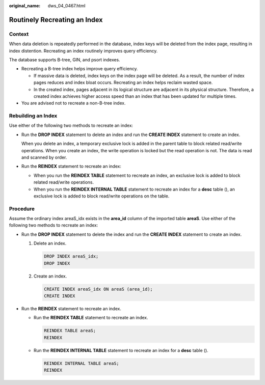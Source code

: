 :original_name: dws_04_0467.html

.. _dws_04_0467:

.. _en-us_topic_0000002052655482:

Routinely Recreating an Index
=============================

Context
-------

When data deletion is repeatedly performed in the database, index keys will be deleted from the index page, resulting in index distention. Recreating an index routinely improves query efficiency.

The database supports B-tree, GIN, and psort indexes.

-  Recreating a B-tree index helps improve query efficiency.

   -  If massive data is deleted, index keys on the index page will be deleted. As a result, the number of index pages reduces and index bloat occurs. Recreating an index helps reclaim wasted space.
   -  In the created index, pages adjacent in its logical structure are adjacent in its physical structure. Therefore, a created index achieves higher access speed than an index that has been updated for multiple times.

-  You are advised not to recreate a non-B-tree index.

Rebuilding an Index
-------------------

Use either of the following two methods to recreate an index:

-  Run the **DROP INDEX** statement to delete an index and run the **CREATE INDEX** statement to create an index.

   When you delete an index, a temporary exclusive lock is added in the parent table to block related read/write operations. When you create an index, the write operation is locked but the read operation is not. The data is read and scanned by order.

-  Run the **REINDEX** statement to recreate an index:

   -  When you run the **REINDEX TABLE** statement to recreate an index, an exclusive lock is added to block related read/write operations.
   -  When you run the **REINDEX INTERNAL TABLE** statement to recreate an index for a **desc** table (), an exclusive lock is added to block read/write operations on the table.

Procedure
---------

Assume the ordinary index areaS_idx exists in the **area_id** column of the imported table **areaS**. Use either of the following two methods to recreate an index:

-  Run the **DROP INDEX** statement to delete the index and run the **CREATE INDEX** statement to create an index.

   #. Delete an index.

      .. code-block::

         DROP INDEX areaS_idx;
         DROP INDEX

   #. Create an index.

      .. code-block::

         CREATE INDEX areaS_idx ON areaS (area_id);
         CREATE INDEX

-  Run the **REINDEX** statement to recreate an index.

   -  Run the **REINDEX TABLE** statement to recreate an index.

      .. code-block::

         REINDEX TABLE areaS;
         REINDEX

   -  Run the **REINDEX INTERNAL TABLE** statement to recreate an index for a **desc** table ().

      .. code-block::

         REINDEX INTERNAL TABLE areaS;
         REINDEX
